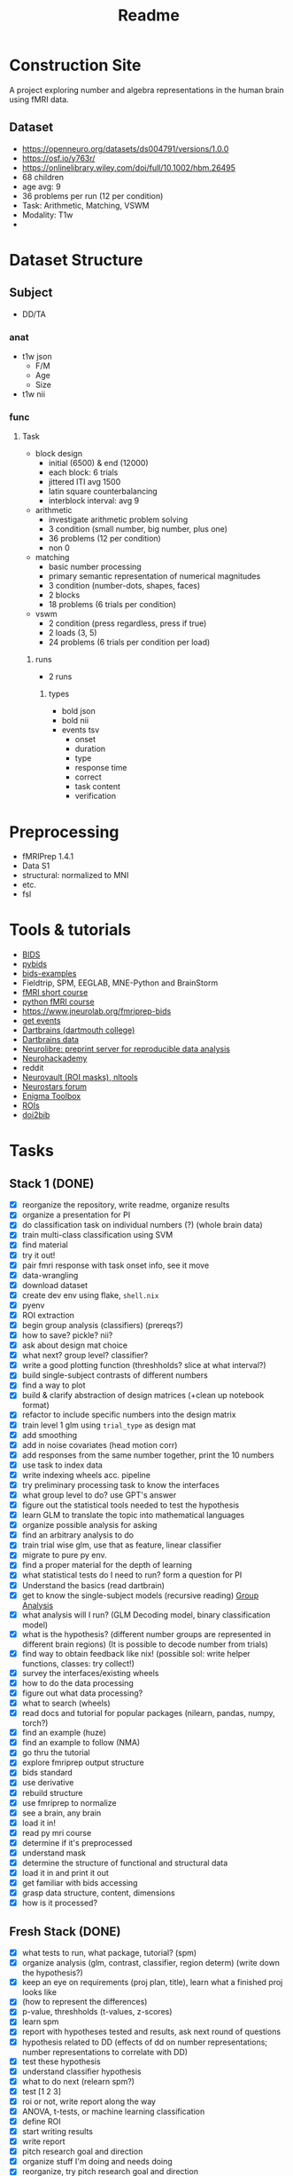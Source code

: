 #+title: Readme

* Construction Site
A project exploring number and algebra representations in the human brain using fMRI data.

** Dataset
:PROPERTIES:
:VISIBILITY: folded
:END:
- https://openneuro.org/datasets/ds004791/versions/1.0.0
- https://osf.io/y763r/
- https://onlinelibrary.wiley.com/doi/full/10.1002/hbm.26495
- 68 children
- age avg: 9
- 36 problems per run (12 per condition)
- Task: Arithmetic, Matching, VSWM
- Modality: T1w
-

* Dataset Structure
:PROPERTIES:
:VISIBILITY: folded
:END:
** Subject
- DD/TA
*** anat
+ t1w json
  - F/M
  - Age
  - Size
+ t1w nii
*** func
**** Task
+ block design
  - initial (6500) & end (12000)
  - each block: 6 trials
  - jittered ITI avg 1500
  - latin square counterbalancing
  - interblock interval: avg 9
+ arithmetic
  - investigate arithmetic problem solving
  - 3 condition (small number, big number, plus one)
  - 36 problems (12 per condition)
  - non 0
+ matching
  - basic number processing
  - primary semantic representation of numerical magnitudes
  - 3 condition (number-dots, shapes, faces)
  - 2 blocks
  - 18 problems (6 trials per condition)
+ vswm
  - 2 condition (press regardless, press if true)
  - 2 loads (3, 5)
  - 24 problems (6 trials per condition per load)

***** runs
- 2 runs
****** types
+ bold json
+ bold nii
+ events tsv
  - onset
  - duration
  - type
  - response time
  - correct
  - task content
  - verification

* Preprocessing
:PROPERTIES:
:VISIBILITY: folded
:END:
- fMRIPrep 1.4.1
- Data S1
- structural: normalized to MNI
- etc.
- fsl


* Tools & tutorials
- [[https://bids.neuroimaging.io/][BIDS]]
- [[https://bids-standard.github.io/pybids/][pybids]]
- [[https://github.com/bids-standard/bids-examples][bids-examples]]
- Fieldtrip, SPM, EEGLAB, MNE-Python and BrainStorm
- [[https://andysbrainbook.readthedocs.io/en/latest/fMRI_Short_Course/fMRI_03_LookingAtTheData.html][fMRI short course]]
- [[https://carpentries-incubator.github.io/SDC-BIDS-fMRI/04-integrating_functional_data.html][python fMRI course]]
- https://www.jneurolab.org/fmriprep-bids
- [[https://lightrun.com/answers/bids-standard-pybids--bidsentityerror-get_events-cant-be-called-because-events-isnt-a-recognized-entity-name][get events]]
- [[https://dartbrains.org/content/Introduction_to_Neuroimaging_Data.html][Dartbrains (dartmouth college)]]
- [[https://gin.g-node.org/ljchang/Localizer][Dartbrains data]]
- [[https://neurolibre.org/][Neurolibre: preprint server for reproducible data analysis]]
- [[https://neurohackademy.org/neurohack_year/2020/][Neurohackademy]]
- reddit
- [[https://neurovault.org][Neurovault (ROI masks), nltools]]
- [[https://neurostars.org][Neurostars forum]]
- [[https://enigma-toolbox.readthedocs.io/en/latest/index.html][Enigma Toolbox]]
- [[https://neurovault.org/images/395092/][ROIs]]
- [[https://www.doi2bib.org/bib/https://doi.org/10.1176/appi.books.9780890425596][doi2bib]]


* Tasks
** Stack 1 (DONE)
:PROPERTIES:
:VISIBILITY: folded
:END:
- [X] reorganize the repository, write readme, organize results
- [X] organize a presentation for PI
- [X] do classification task on individual numbers (?) (whole brain data)
- [X] train multi-class classification using SVM
- [X] find material
- [X] try it out!
- [X] pair fmri response with task onset info, see it move
- [X] data-wrangling
- [X] download dataset
- [X] create dev env using flake, =shell.nix=
- [X] pyenv
- [X] ROI extraction
- [X] begin group analysis (classifiers) (prereqs?)
- [X] how to save? pickle? nii?
- [X] ask about design mat choice
- [X] what next? group level? classifier?
- [X] write a good plotting function (threshholds? slice at what interval?)
- [X] build single-subject contrasts of different numbers
- [X] find a way to plot
- [X] build & clarify abstraction of design matrices (+clean up notebook format)
- [X] refactor to include specific numbers into the design matrix
- [X] train level 1 glm using ~trial_type~ as design mat
- [X] add smoothing
- [X] add in noise covariates (head motion corr)
- [X] add responses from the same number together, print the 10 numbers
- [X] use task to index data
- [X] write indexing wheels acc. pipeline
- [X] try preliminary processing task to know the interfaces
- [X] what group level to do? use GPT's answer
- [X] figure out the statistical tools needed to test the hypothesis
- [X] learn GLM to translate the topic into mathematical languages
- [X] organize possible analysis for asking
- [X] find an arbitrary analysis to do
- [X] train trial wise glm, use that as feature, linear classifier
- [X] migrate to pure py env.
- [X] find a proper material for the depth of learning
- [X] what statistical tests do I need to run? form a question for PI
- [X] Understand the basics (read dartbrain)
- [X] get to know the single-subject models (recursive reading) [[https://dartbrains.org/content/Group_Analysis.html][Group Analysis]]
- [X] what analysis will I run? (GLM Decoding model, binary classification model)
- [X] what is the hypothesis? (different number groups are represented in different brain regions) (It is possible to decode number from trials)
- [X] find way to obtain feedback like nix! (possible sol: write helper functions, classes: try collect!)
- [X] survey the interfaces/existing wheels
- [X] how to do the data processing
- [X] figure out what data processing?
- [X] what to search (wheels)
- [X] read docs and tutorial for popular packages (nilearn, pandas, numpy, torch?)
- [X] find an example (huze)
- [X] find an example to follow (NMA)
- [X] go thru the tutorial
- [X] explore fmriprep output structure
- [X] bids standard
- [X] use derivative
- [X] rebuild structure
- [X] use fmriprep to normalize
- [X] see a brain, any brain
- [X] load it in!
- [X] read py mri course
- [X] determine if it's preprocessed
- [X] understand mask
- [X] determine the structure of functional and structural data
- [X] load it in and print it out
- [X] get familiar with bids accessing
- [X] grasp data structure, content, dimensions
- [X] how is it processed?
** Fresh Stack (DONE)
:PROPERTIES:
:VISIBILITY: folded
:END:
- [X] what tests to run, what package, tutorial? (spm)
- [X] organize analysis (glm, contrast, classifier, region determ) (write down the hypothesis?)
- [X] keep an eye on requirements (proj plan, title), learn what a finished proj looks like
- [X] (how to represent the differences)
- [X] p-value, threshholds (t-values, z-scores)
- [X] learn spm
- [X] report with hypotheses tested and results, ask next round of questions
- [X] hypothesis related to DD (effects of dd on number representations; number representations to correlate with DD)
- [X] test these hypothesis
- [X] understand classifier hypothesis
- [X] what to do next (relearn spm?)
- [X] test [1 2 3]
- [X] roi or not, write report along the way
- [X] ANOVA, t-tests, or machine learning classification
- [X] define ROI
- [X] start writing results
- [X] write report
- [X] pitch research goal and direction
- [X] organize stuff I'm doing and needs doing
- [X] reorganize, try pitch research goal and direction
- [X] read sample research
- [X] paper plan
- [X] organize result (what I plan to investigate)
- [X] figure out what ROI does, what classifier does (mvpa)
- [X] perform mvpa to examine activation differences
- [X] extract ROI (post-hoc)
- [X] revamp paper
- [X] finish paper draft (1h)
- [X] fill out intro (2h)
- [X] why is it that the second beta value is the one for t-test?
- [X] train svm to do classification on contrast
- [X] talairach roi
- [X] https://nltools.org/auto_examples/01_DataOperations/plot_mask.html
- [X] https://neurovault.org/
- [X] https://neurovault.org/images/395092/ (solvs the roi problem!)
- [X] https://neurovault.org/images/14257/
- [X] start experiment part (1h)
- [X] start intro skeleton (1h)
- [X] finish whole brain level analysis
- [X] ta/dd contrast (odd-even, big-num, etc) t-test (subj level) (easy)
- [X] dd/ta contrast (easy, just change grouping (paired-t-test))
- [X] find dm way to do analysis, do two sample ttest
- [X] organize previous tests, find names, do it (while starting paper) (bottom line: two sample ttest) (2h)
- [X] find and code ta/dd differences (rest)
- [X] find names for all (and dms) (30)
- [X] learn it generally (15)
- [X] speed learn maths (30)
- [X] find paper-code balance
- [X] send data
** Final Stack (DONE)
:PROPERTIES:
:VISIBILITY: folded
:END:
- [X] new mat
- [X] final check
- [X] get title
- [X] finish abstract
- [X] finish discussion
- [X] do analysis
- [X] start analysis
- [X] find way to print ROI
- [X] make better pictures
- [X] svm: box plots of accuracy vs condition (just plot the 10 times and a table for the params)
- [X] within group: done?
- [X] bigsmall within group (1 + 2 or 3?)
- [X] activation map comparison (same as before)
- [X] activation map for all numbers (9 pics, in a block)
- [X] write experiment report part
- [X] finish fixing!
- [X] finish new expts
- [X] gather the story: contributions, topics of exploration, things I've done, results, Know what I need to do
- [X] finish current progress (latex w. citation, pics, tables)
- [X] get one iteration of latex done
- [X] finish intro
- [X] finish matrix
- [X] refactor! first collect what I've saved before, then refactor data loader
- [X] find metric for it

** Final-Final Stack
- [ ] finish draft (try hit 15 pgs) (an addition of 6 pages)
- [ ] chores
- [ ] acknowledgements
- [X] organize todo

- [X] add intro (+2) (midnight)
- [X] expand intro of intro (big to small)
- [X] expand and explain tcm (0.5h)
- [X] add figures in intro (weber's law, etc) (1h)
- [X] chores (citations)
- [X] add fmri, neuroimaging part (bold, etc) (0.5h)

- [X] add methods (+2) (Afternoon)
- [X] add experiment modality figure (dataset explanation)
- [X] add pipeline figure (1h)
- [X] explain maths of methods used (ttest, two leveled GLM equations, mvpa) (1h)

- [X] add results (+1) (night)
- [X] try listing t-values
- [X] examine statistical significance of svm study (1h)

* Notes
** Intro
- visual perception to smaller details (从大到小)
- add figures
- 引言 expand
- tcm explain
- explain fMRI used (mvpa usage)

** Methods
- pipeline figure
- add figure for experiment modality
- explain t-test maths
- equation for GLM
- explain mvpa

** Results
- [X] figure should use one color bar
- list the t-values (top activation, etc)
- use permutation test to test svm
- discuss why it can't work
